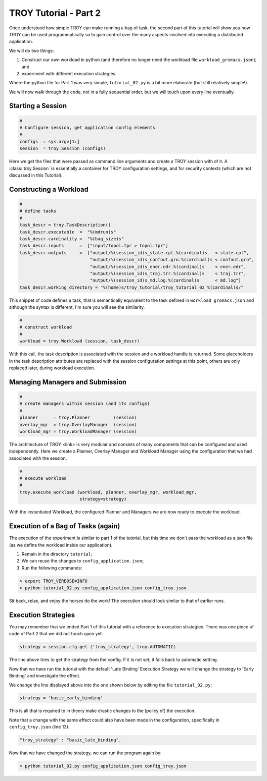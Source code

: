 .. _chapter_tutorial_02:

**********************
TROY Tutorial - Part 2
**********************

Once understood how simple TROY can make running a bag of task, the second
part of this tutorial will show you how TROY can be used programmatically
so to gain control over the many aspects involved into executing a
distributed application.

We will do two things: 

1. Construct our own workload in python (and therefore no longer need the workload file ``workload_gromacs.json``); and
2. experiment with different execution strategies.

Where the python file for Part 1 was very simple, ``tutorial_02.py`` is a
bit more elaborate (but still relatively simple!).

We will now walk through the code, not in a fully sequential order, but
we will touch upon every line eventually.

Starting a Session
==================

.. code-block:: python

    #
    # Configure session, get application config elements
    #
    configs  = sys.argv[1:]
    session  = troy.Session (configs)

Here we get the files that were passed as command line arguments and create
a TROY session with of it.  A :class:`troy.Session` is essentially a container
for TROY configuration settings, and for security contexts (which are not
discussed in this Tutorial).


Constructing a Workload
=======================

.. code-block:: python

    #
    # define tasks
    #
    task_descr = troy.TaskDescription()
    task_descr.executable  =  "%(mdrun)s"
    task_descr.cardinality =  "%(bag_size)s"
    task_descr.inputs      =  ["input/topol.tpr > topol.tpr"]
    task_descr.outputs     =  ["output/%(session_id)s_state.cpt.%(cardinal)s   < state.cpt",
                               "output/%(session_id)s_confout.gro.%(cardinal)s < confout.gro",
                               "output/%(session_id)s_ener.edr.%(cardinal)s    < ener.edr",
                               "output/%(session_id)s_traj.trr.%(cardinal)s    < traj.trr",
                               "output/%(session_id)s_md.log.%(cardinal)s      < md.log"]
    task_descr.working_directory = "%(home)s/troy_tutorial/troy_tutorial_02_%(cardinal)s/"

This snippet of code defines a task, that is semantically equivalent
to the task defined in ``workload_gromacs.json`` and although the syntax
is different, I'm sure you will see the similarity.

.. code-block:: python

    #
    # construct workload
    #
    workload = troy.Workload (session, task_descr)

With this call, the task description is associated with the session and a
workload handle is returned.  Some placeholders in the task description
attributes are replaced with the session configuration settings at this point,
others are only replaced later, during workload execution.


Managing Managers and Submission
================================

.. code-block:: python

    #
    # create managers within session (and its configs)
    #
    planner      = troy.Planner         (session)
    overlay_mgr  = troy.OverlayManager  (session)
    workload_mgr = troy.WorkloadManager (session)

The architecture of TROY <link> is very modular and consists of many
components that can be configured and used independently.
Here we create a Planner, Overlay Manager and Workload Manager using the
configuration that we had associated with the session.

.. code-block:: python

    #
    # execute workload
    #
    troy.execute_workload (workload, planner, overlay_mgr, workload_mgr,
                           strategy=strategy)

With the instantiated Workload, the configured Planner and Managers we
are now ready to execute the workload.

Execution of a Bag of Tasks (again)
===================================

The execution of the experiment is similar to part 1 of the tutorial, but
this time we don't pass the workload as a json file (as we define the
workload inside our application).

1. Remain in the directory ``tutorial``;
2. We can reuse the changes to ``config_application.json``;
3. Run the following commands:

.. code-block:: bash

	> export TROY_VERBOSE=INFO
	> python tutorial_02.py config_application.json config_troy.json

Sit back, relax, and enjoy the horses do the work!
The execution should look similar to that of earlier runs.

Execution Strategies
====================

You may remember that we ended Part 1 of this tutorial with a reference to
execution strategies.
There was one piece of code of Part 2 that we did not touch upon yet.

.. code-block:: python

    strategy = session.cfg.get ('troy_strategy', troy.AUTOMATIC)

The line above tries to get the strategy from the config. If it is not
set, it falls back to automatic setting.

Now that we have run the tutorial with the default 'Late Binding'
Execution Strategy we will change the strategy to 'Early Binding'
and investigate the effect.

We change the line displayed above into the one shown below by editing the file ``tutorial_02.py``:

.. code-block:: python

    strategy = 'basic_early_binding'

This is all that is required to in theory make drastic changes to the
(policy of) the execution.

Note that a change with the same effect could also have been made in
the configuration, specifically in ``config_troy.json`` (line 13).

.. code-block:: json

    "troy_strategy" : "basic_late_binding",


Now that we have changed the strategy, we can run the program again by:

.. code-block:: bash

    > python tutorial_02.py config_application.json config_troy.json
    
    